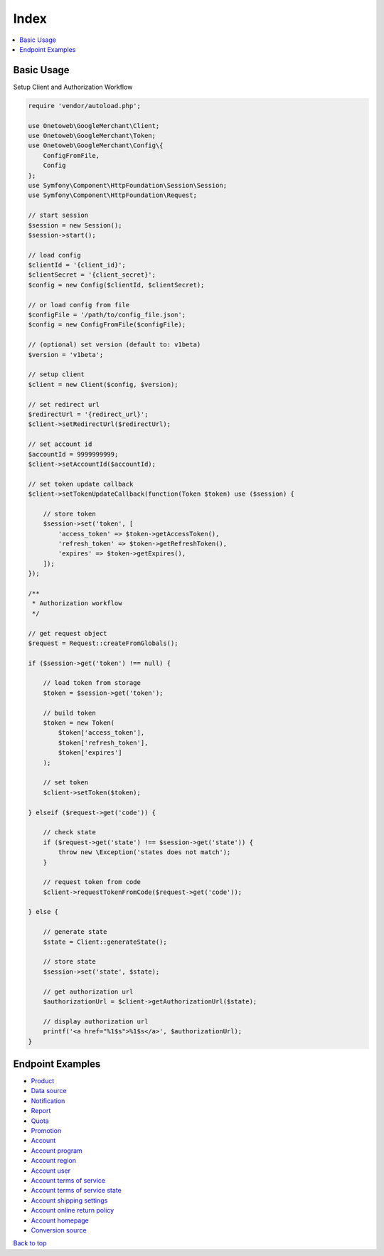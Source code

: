 .. title:: Index

Index
=====

.. contents::
    :local:


===========
Basic Usage
===========

Setup Client and Authorization Workflow

.. code-block:: php
    
    require 'vendor/autoload.php';
    
    use Onetoweb\GoogleMerchant\Client;
    use Onetoweb\GoogleMerchant\Token;
    use Onetoweb\GoogleMerchant\Config\{
        ConfigFromFile,
        Config
    };
    use Symfony\Component\HttpFoundation\Session\Session;
    use Symfony\Component\HttpFoundation\Request;
    
    // start session
    $session = new Session();
    $session->start();
    
    // load config
    $clientId = '{client_id}';
    $clientSecret = '{client_secret}';
    $config = new Config($clientId, $clientSecret);
    
    // or load config from file
    $configFile = '/path/to/config_file.json';
    $config = new ConfigFromFile($configFile);
    
    // (optional) set version (default to: v1beta)
    $version = 'v1beta';
    
    // setup client
    $client = new Client($config, $version);
    
    // set redirect url
    $redirectUrl = '{redirect_url}';
    $client->setRedirectUrl($redirectUrl);
    
    // set account id
    $accountId = 9999999999;
    $client->setAccountId($accountId);
    
    // set token update callback
    $client->setTokenUpdateCallback(function(Token $token) use ($session) {
        
        // store token
        $session->set('token', [
            'access_token' => $token->getAccessToken(),
            'refresh_token' => $token->getRefreshToken(),
            'expires' => $token->getExpires(),
        ]);
    });
    
    /**
     * Authorization workflow
     */
    
    // get request object
    $request = Request::createFromGlobals();
    
    if ($session->get('token') !== null) {
        
        // load token from storage
        $token = $session->get('token');
        
        // build token
        $token = new Token(
            $token['access_token'],
            $token['refresh_token'],
            $token['expires']
        );
        
        // set token
        $client->setToken($token);
        
    } elseif ($request->get('code')) {
        
        // check state
        if ($request->get('state') !== $session->get('state')) {
            throw new \Exception('states does not match');
        }
        
        // request token from code
        $client->requestTokenFromCode($request->get('code'));
        
    } else {
        
        // generate state
        $state = Client::generateState();
        
        // store state
        $session->set('state', $state);
        
        // get authorization url
        $authorizationUrl = $client->getAuthorizationUrl($state);
        
        // display authorization url
        printf('<a href="%1$s">%1$s</a>', $authorizationUrl);
    }


=================
Endpoint Examples
=================

* `Product <product.rst>`_
* `Data source <data_source.rst>`_
* `Notification <notification.rst>`_
* `Report <report.rst>`_
* `Quota <quota.rst>`_
* `Promotion <promotion.rst>`_
* `Account <account.rst>`_
* `Account program <account_program.rst>`_
* `Account region <account_region.rst>`_
* `Account user <account_user.rst>`_
* `Account terms of service <account_terms_of_service.rst>`_
* `Account terms of service state <account_terms_of_service_state.rst>`_
* `Account shipping settings <account_shipping_settings.rst>`_
* `Account online return policy <account_online_return_policy.rst>`_
* `Account homepage <account_homepage.rst>`_
* `Conversion source <conversion_source.rst>`_


`Back to top <#top>`_